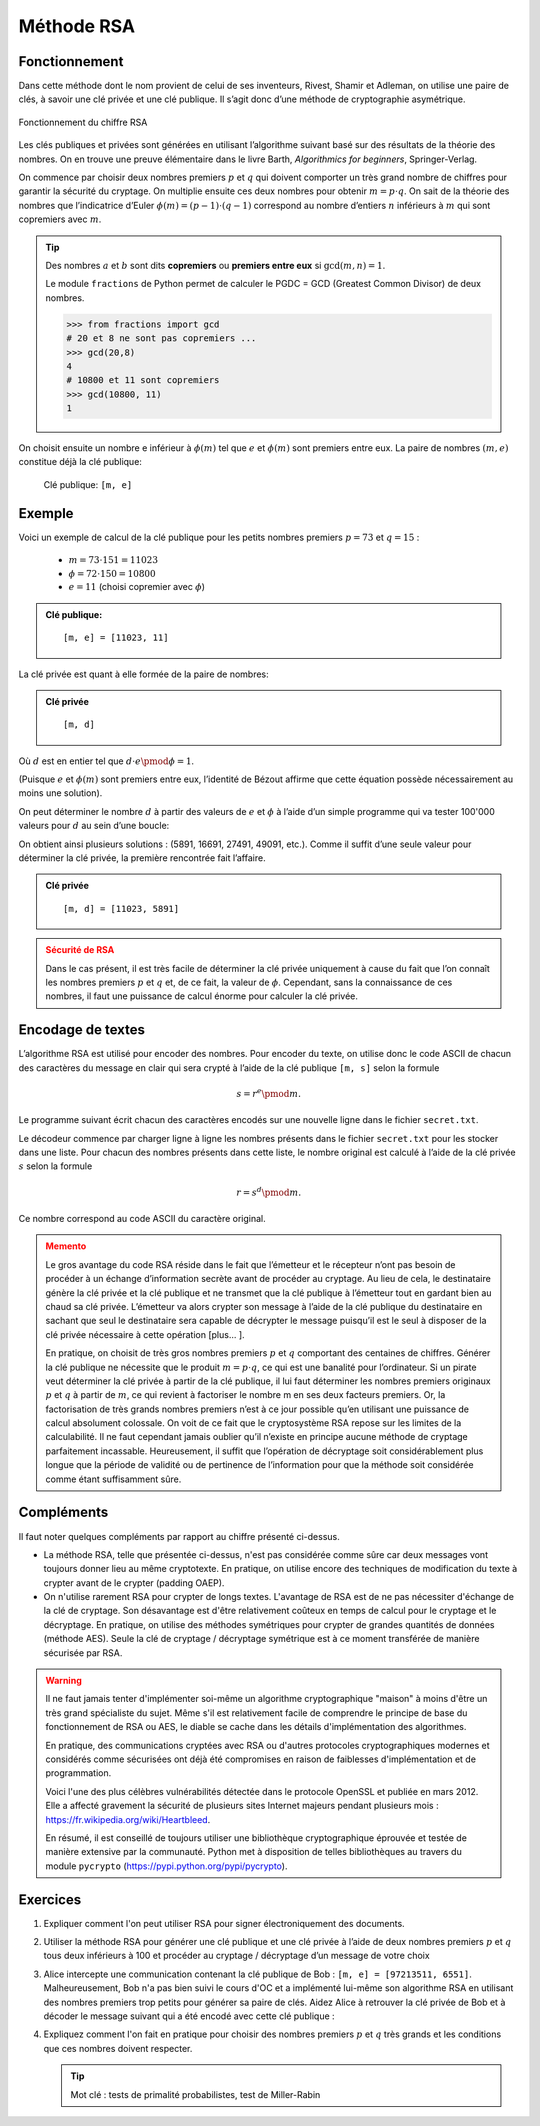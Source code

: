 ###########
Méthode RSA
###########

Fonctionnement
==============

Dans cette méthode dont le nom provient de celui de ses inventeurs, Rivest,
Shamir et Adleman, on utilise une paire de clés, à savoir une clé privée et une
clé publique. Il s’agit donc d’une méthode de cryptographie asymétrique.

..  figure:: figures/rsa.png
    :align: center
    :width: 95%

    Fonctionnement du chiffre RSA

..  comment::

    Étape 1: Le destinataire génère la clé privée ainsi que la clé publique et
    envoie cette dernière à l’expéditeur.



    Étape 2: L’émetteur encode son message grâce à la clé publique et envoie le
    texte crypté au destinataire.



    Étape 3: Le destinataire décode le message en utilisant sa clé privée.



Les clés publiques et privées sont générées en utilisant l’algorithme suivant
basé sur des résultats de la théorie des nombres. On en  trouve une preuve
élémentaire dans le livre Barth, *Algorithmics for beginners*, Springer-Verlag.

On commence par choisir deux nombres premiers :math:`p` et :math:`q` qui doivent comporter un très grand nombre de chiffres pour garantir la sécurité du cryptage. On multiplie ensuite ces deux nombres pour obtenir :math:`m = p\cdot q`. On sait de la théorie des nombres que l’indicatrice d’Euler :math:`\phi(m) = (p-1)\cdot (q-1)` correspond au nombre d’entiers :math:`n` inférieurs à :math:`m` qui sont copremiers avec :math:`m`.

..  tip:: 

    Des nombres :math:`a` et :math:`b` sont dits **copremiers** ou **premiers entre eux** si
    :math:`\gcd(m, n) = 1`.

    Le module ``fractions`` de Python permet de calculer le PGDC = GCD (Greatest
    Common Divisor) de deux nombres.

    ..  code-block:: python

        >>> from fractions import gcd
        # 20 et 8 ne sont pas copremiers ...
        >>> gcd(20,8)
        4
        # 10800 et 11 sont copremiers
        >>> gcd(10800, 11)
        1

On choisit ensuite un nombre e inférieur à :math:`\phi(m)` tel que :math:`e` et
:math:`\phi(m)` sont premiers entre eux. La paire de nombres :math:`(m, e)`
constitue déjà la clé publique:

    Clé publique: ``[m, e]``

Exemple
=======

Voici un exemple de calcul de la clé publique pour les petits nombres premiers :math:`p = 73` et :math:`q = 15` :

    *   :math:`m = 73 \cdot  151 = 11023`
    *   :math:`\phi = 72 \cdot  150 = 10800`
    *   :math:`e = 11` (choisi copremier avec :math:`\phi`)

..  admonition:: Clé publique:

    ::
    
        [m, e] = [11023, 11]

La clé privée est quant à elle formée de la paire de nombres:

..  admonition:: Clé privée

    ::
    
        [m, d]

Où :math:`d` est en entier tel que :math:`d \cdot e \pmod \phi = 1`.

(Puisque :math:`e` et :math:`\phi(m)` sont premiers entre eux, l’identité de
Bézout affirme que cette équation possède nécessairement au moins une solution).

On peut déterminer le nombre :math:`d` à partir des valeurs de :math:`e` et
:math:`\phi` à l’aide d’un simple programme qui va tester 100'000 valeurs pour
:math:`d` au sein d’une boucle:

..  code-block:: python
    :linenos:

    e = 11
    phi = 10800

    for d in range(100000):
        if  (d * e) % phi == 1:
            print "d", d

On obtient ainsi plusieurs solutions : (5891, 16691, 27491, 49091, etc.). Comme
il suffit d’une seule valeur pour déterminer la clé privée, la première
rencontrée fait l’affaire.

..  admonition:: Clé privée

    ::
    
        [m, d] = [11023, 5891]

..  admonition:: Sécurité de RSA
    :class: warning

    Dans le cas présent, il est très facile de déterminer la clé privée uniquement à
    cause du fait que l’on connaît les nombres premiers :math:`p` et :math:`q` et,
    de ce fait, la valeur de :math:`\phi`. Cependant, sans la connaissance de ces
    nombres, il faut une puissance de calcul énorme pour calculer la clé privée.


Encodage de textes
==================

L’algorithme RSA est utilisé pour encoder des nombres. Pour encoder du texte, on
utilise donc le code ASCII de chacun des caractères du message en clair qui sera
crypté à l’aide de la clé publique ``[m, s]`` selon la formule

    ..  math::

        s = r^e \pmod m.

Le programme suivant écrit chacun des caractères encodés sur une nouvelle ligne
dans le fichier ``secret.txt``.

..  code-block:: python
    :linenos:

    publicKey = [11023, 11]

    def encode(text):
        m = publicKey[0]
        e = publicKey[1]
        enc = ""
        for ch in text:
            r = ord(ch)
            s = int(r**e % m)
            enc += str(s) + "\n"
        return enc

    fInp = open("original.txt")
    text = fInp.read()
    fInp.close() 

    print "Original:\n", text
    krypto = encode(text)
    print "Krypto:\n", krypto

    fOut = open("secret.txt", "w")
    for ch in krypto:
        fOut.write(ch)
    fOut.close()

Le décodeur commence par charger ligne à ligne les nombres présents dans le
fichier ``secret.txt`` pour les stocker dans une liste. Pour chacun des nombres
présents dans cette liste, le nombre original est calculé à l’aide de la clé
privée :math:`s` selon la formule

..  math::

    r = s^d \pmod m.

Ce nombre correspond au code ASCII du caractère original.

..  code-block:: python
    :linenos:
        
    privateKey = [11023, 5891]

    def decode(li):
        m = privateKey[0]
        d = privateKey[1]
        enc = ""
        for c in li:
            s = int(c)
            r = s**d % m
            enc += chr(r)
        return enc

    fInp = open("secret.txt")
    krypto = []
    while True:
    line = fInp.readline().rstrip("\n")
    if line == "":
        break
    krypto.append(line)
    fInp.close() 

    print "Krypto:\n", krypto
    msg = decode(krypto)
    print "Message:\n", msg

    fOut = open("message.txt", "w")    
    for ch in msg:
        fOut.write(ch)
    fOut.close()    
 
  	 
  	
	
..  admonition:: Memento
    :class: warning
  	

    Le gros avantage du code RSA réside dans le fait que l’émetteur et le
    récepteur n’ont pas besoin de procéder à un échange d’information secrète
    avant de procéder au cryptage. Au lieu de cela, le destinataire génère la
    clé privée et la clé publique et ne transmet que la clé publique à
    l’émetteur tout en gardant bien au chaud sa clé privée. L’émetteur va alors
    crypter son message à l’aide de la clé publique du destinataire en sachant
    que seul le destinataire sera capable de décrypter le message puisqu’il est
    le seul à disposer de la clé privée nécessaire à cette opération [plus... ].

    En pratique, on choisit de très gros nombres premiers :math:`p` et :math:`q`
    comportant des centaines de chiffres. Générer la clé publique ne nécessite
    que le produit :math:`m = p \cdot q`, ce qui est une banalité pour
    l’ordinateur. Si un pirate veut déterminer la clé privée à partir de la clé
    publique, il lui faut déterminer les nombres premiers originaux :math:`p` et
    :math:`q` à partir de :math:`m`, ce qui revient à factoriser le nombre m en
    ses deux facteurs premiers. Or, la factorisation de très grands nombres
    premiers n’est à ce jour possible qu’en utilisant une puissance de calcul
    absolument colossale. On voit de ce fait que le cryptosystème RSA repose sur
    les limites de la calculabilité. Il ne faut cependant jamais oublier qu’il
    n’existe en principe aucune méthode de cryptage parfaitement incassable.
    Heureusement, il suffit que l’opération de décryptage soit considérablement
    plus longue que la période de validité ou de pertinence de l’information
    pour que la méthode soit considérée comme étant suffisamment sûre.


Compléments
===========

Il faut noter quelques compléments par rapport au chiffre présenté
ci-dessus.

*   La méthode RSA, telle que présentée ci-dessus, n'est pas considérée
    comme sûre car deux messages vont toujours donner lieu au même cryptotexte.
    En pratique, on utilise encore des techniques de modification du texte à crypter avant de le crypter (padding OAEP).

*   On n'utilise rarement RSA pour crypter de longs textes. L'avantage de
    RSA est de ne pas nécessiter d'échange de la clé de cryptage. Son
    désavantage est d'être relativement coûteux en temps de calcul pour le
    cryptage et le décryptage. En pratique, on utilise des méthodes symétriques
    pour crypter de grandes quantités de données (méthode AES). Seule la clé de
    cryptage / décryptage symétrique est à ce moment transférée de manière
    sécurisée par RSA.

..  warning::

    Il ne faut jamais tenter d'implémenter soi-même un algorithme
    cryptographique "maison" à moins d'être un très grand spécialiste du sujet.
    Même s'il est relativement facile de comprendre le principe de base du
    fonctionnement de RSA ou AES, le diable se cache dans les détails
    d'implémentation des algorithmes.

    En pratique, des communications cryptées avec RSA ou d'autres protocoles
    cryptographiques modernes et considérés comme sécurisées ont déjà été
    compromises en raison de faiblesses d'implémentation et de programmation.

    Voici l'une des plus célèbres vulnérabilités détectée dans le protocole
    OpenSSL et publiée en mars 2012. Elle a affecté gravement la sécurité de
    plusieurs sites Internet majeurs pendant plusieurs mois :
    https://fr.wikipedia.org/wiki/Heartbleed.

    En résumé, il est conseillé de toujours utiliser une bibliothèque
    cryptographique éprouvée et testée de manière extensive par la communauté.
    Python met à disposition de telles bibliothèques au travers du module
    ``pycrypto`` (https://pypi.python.org/pypi/pycrypto).


Exercices
=========

#.  Expliquer comment l'on peut utiliser RSA pour signer électroniquement des
    documents.


#.  Utiliser la méthode RSA pour générer une clé publique et une clé privée à
    l’aide de deux nombres premiers :math:`p` et :math:`q` tous deux inférieurs à 100 et procéder au
    cryptage / décryptage d’un message de votre choix


#.  Alice intercepte une communication contenant la clé publique de Bob : ``[m, e] = [97213511, 6551]``. 
    Malheureusement, Bob n'a pas bien suivi le cours d'OC et a
    implémenté lui-même son algorithme RSA en utilisant des nombres premiers trop
    petits pour générer sa paire de clés. Aidez Alice à retrouver la clé privée de
    Bob et à décoder le message suivant qui a été encodé avec cette clé publique :

    ..  only:: html

        ::

            55243745
            51526215
            95847954
            53939537
            38094322
            10124798
            38094322
            40971800
            38240142
            95847954
            58239852
            40971800
            51526215
            44886782
            95847954
            86777902
            40971800
            53939537
            95847954
            35732080
            71148358
            95847954
            40971800
            30464285
            95847954
            56277559
            38094322
            30464285
            30464285
            38094322
            40971800
            53939537
            95847954
            80549232
            4320698
            51526215
            44886782
            86777902
            4320698
            51526215
            95847954
            86777902
            51526215
            38240142
            95847954
            44886782
            66353483
            61142710
            58239852
            4320698
            51526215
            38240142
            95847954
            80549232
            4320698
            51526215
            61142710
            40971800
            51526215
            4320698
            38240142
            39260563
            53939537
            4320698
            51526215
            38240142
            95847954
            85232795
            4320698
            38094322
            44886782
            86777902
            38240142
            95847954
            80549232
            66353483
            71148358
            4320698
            95847954
            35732080
            71148358
            51526215
            95847954
            44886782
            66353483
            38240142
            95847954
            61142710
            51526215
            38240142
            38240142
            38094322
            85232795
            51526215
            38240142
            95847954
            44886782
            51526215
            95847954
            38240142
            66353483
            40971800
            51526215
            44886782
            53939537
            95847954
            80549232
            38094322
            38240142
            95847954
            86777902
            51526215
            53092658
            66353483
            71148358
            10124798
            51526215
            4320698
            53939537
            38240142
            39260563
            51526215
            44886782
            95847954
            80549232
            30464285
            71148358
            38240142
            95847954
            40971800
            30464285
            95847954
            56277559
            38094322
            71148358
            53939537
            95847954
            51526215
            44886782
            53092658
            66353483
            4320698
            51526215
            95847954
            53092658
            63093923
            66353483
            40971800
            38240142
            40971800
            4320698
            95847954
            86777902
            51526215
            38240142
            95847954
            44886782
            66353483
            61142710
            58239852
            4320698
            51526215
            38240142
            95847954
            80549232
            4320698
            51526215
            61142710
            40971800
            51526215
            4320698
            38240142
            95847954
            35732080
            71148358
            40971800
            95847954
            44886782
            51526215
            95847954
            38240142
            66353483
            44886782
            53939537
            95847954
            80549232
            38094322
            38240142
            95847954
            80549232
            4320698
            66353483
            53092658
            63093923
            51526215
            38240142
            95847954
            30464285
            71148358
            44886782
            95847954
            86777902
            51526215
            95847954
            30464285
            38094322
            71148358
            53939537
            4320698
            51526215
            39260563
            58239852
            66353483
            58239852

    ..  only:: latex

        ..  tip::

            Le texte crypté figure uniquement sur le site car il prendrait trop de place dans ce document vu que chaque nombre est codé sur une ligne séparée.


#.  Expliquez comment l'on fait en pratique pour choisir des nombres premiers :math:`p` et :math:`q`
    très grands et les conditions que ces nombres doivent respecter.

    ..  tip::

        Mot clé : tests de primalité probabilistes, test de Miller-Rabin


